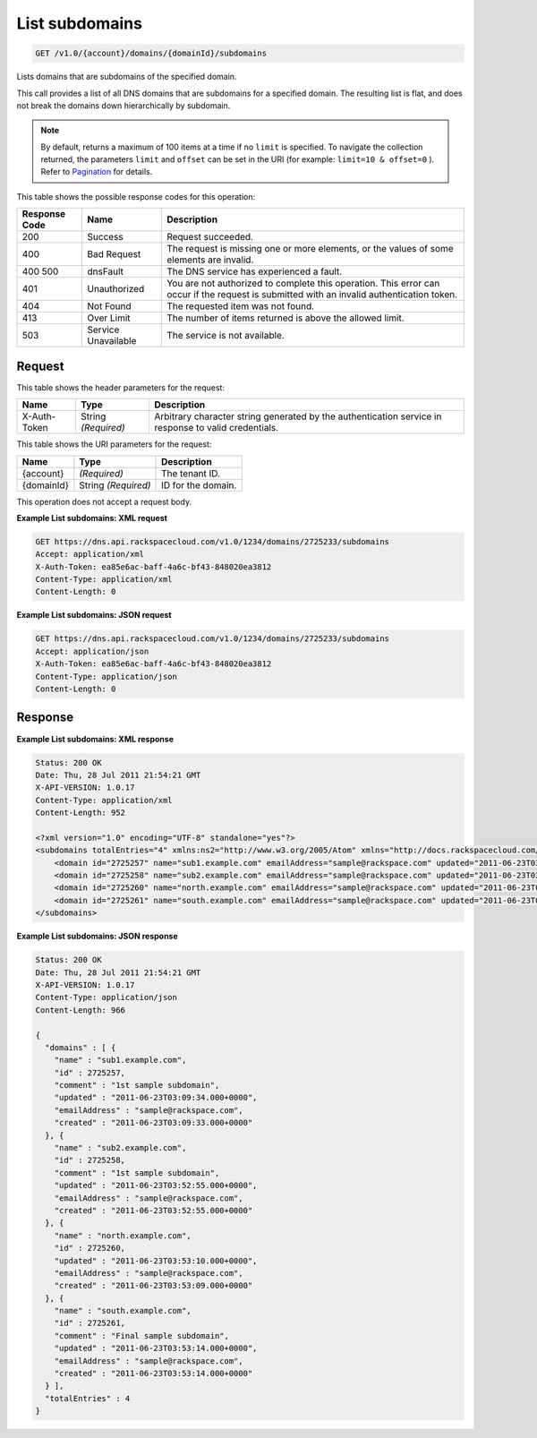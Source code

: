 
.. THIS OUTPUT IS GENERATED FROM THE WADL. DO NOT EDIT.

.. _api-operations-get-list-subdomains-v1.0-account-domains-domainid-subdomains:

List subdomains
^^^^^^^^^^^^^^^^^^^^^^^^^^^^^^^^^^^^^^^^^^^^^^^^^^^^^^^^^^^^^^^^^^^^^^^^^^^^^^^^

.. code::

    GET /v1.0/{account}/domains/{domainId}/subdomains

Lists domains that are subdomains of the specified domain.

This call provides a list of all DNS domains that are subdomains for a specified domain. The resulting list is flat, and does not break the domains down hierarchically by subdomain.

.. note::
   By default, returns a maximum of 100 items at a time if no ``limit`` is specified. To navigate the collection returned, the parameters ``limit`` and ``offset`` can be set in the URI (for example: ``limit=10 & offset=0`` ). Refer to `Pagination <http://docs.rackspace.com/cdns/api/v1.0/cdns-devguide/content/pagination.html>`__ for details.
   
   



This table shows the possible response codes for this operation:


+--------------------------+-------------------------+-------------------------+
|Response Code             |Name                     |Description              |
+==========================+=========================+=========================+
|200                       |Success                  |Request succeeded.       |
+--------------------------+-------------------------+-------------------------+
|400                       |Bad Request              |The request is missing   |
|                          |                         |one or more elements, or |
|                          |                         |the values of some       |
|                          |                         |elements are invalid.    |
+--------------------------+-------------------------+-------------------------+
|400 500                   |dnsFault                 |The DNS service has      |
|                          |                         |experienced a fault.     |
+--------------------------+-------------------------+-------------------------+
|401                       |Unauthorized             |You are not authorized   |
|                          |                         |to complete this         |
|                          |                         |operation. This error    |
|                          |                         |can occur if the request |
|                          |                         |is submitted with an     |
|                          |                         |invalid authentication   |
|                          |                         |token.                   |
+--------------------------+-------------------------+-------------------------+
|404                       |Not Found                |The requested item was   |
|                          |                         |not found.               |
+--------------------------+-------------------------+-------------------------+
|413                       |Over Limit               |The number of items      |
|                          |                         |returned is above the    |
|                          |                         |allowed limit.           |
+--------------------------+-------------------------+-------------------------+
|503                       |Service Unavailable      |The service is not       |
|                          |                         |available.               |
+--------------------------+-------------------------+-------------------------+


Request
""""""""""""""""


This table shows the header parameters for the request:

+--------------------------+-------------------------+-------------------------+
|Name                      |Type                     |Description              |
+==========================+=========================+=========================+
|X-Auth-Token              |String *(Required)*      |Arbitrary character      |
|                          |                         |string generated by the  |
|                          |                         |authentication service   |
|                          |                         |in response to valid     |
|                          |                         |credentials.             |
+--------------------------+-------------------------+-------------------------+




This table shows the URI parameters for the request:

+--------------------------+-------------------------+-------------------------+
|Name                      |Type                     |Description              |
+==========================+=========================+=========================+
|{account}                 |*(Required)*             |The tenant ID.           |
+--------------------------+-------------------------+-------------------------+
|{domainId}                |String *(Required)*      |ID for the domain.       |
+--------------------------+-------------------------+-------------------------+





This operation does not accept a request body.




**Example List subdomains: XML request**


.. code::

    GET https://dns.api.rackspacecloud.com/v1.0/1234/domains/2725233/subdomains
    Accept: application/xml
    X-Auth-Token: ea85e6ac-baff-4a6c-bf43-848020ea3812
    Content-Type: application/xml
    Content-Length: 0
    


**Example List subdomains: JSON request**


.. code::

    GET https://dns.api.rackspacecloud.com/v1.0/1234/domains/2725233/subdomains
    Accept: application/json
    X-Auth-Token: ea85e6ac-baff-4a6c-bf43-848020ea3812
    Content-Type: application/json
    Content-Length: 0
    


Response
""""""""""""""""










**Example List subdomains: XML response**


.. code::

    Status: 200 OK
    Date: Thu, 28 Jul 2011 21:54:21 GMT
    X-API-VERSION: 1.0.17
    Content-Type: application/xml
    Content-Length: 952
    
    <?xml version="1.0" encoding="UTF-8" standalone="yes"?>
    <subdomains totalEntries="4" xmlns:ns2="http://www.w3.org/2005/Atom" xmlns="http://docs.rackspacecloud.com/dns/api/v1.0" xmlns:ns3="http://docs.rackspacecloud.com/dns/api/management/v1.0">
        <domain id="2725257" name="sub1.example.com" emailAddress="sample@rackspace.com" updated="2011-06-23T03:09:34Z" created="2011-06-23T03:09:33Z" comment="1st sample subdomain"/>
        <domain id="2725258" name="sub2.example.com" emailAddress="sample@rackspace.com" updated="2011-06-23T03:52:55Z" created="2011-06-23T03:52:55Z" comment="1st sample subdomain"/>
        <domain id="2725260" name="north.example.com" emailAddress="sample@rackspace.com" updated="2011-06-23T03:53:10Z" created="2011-06-23T03:53:09Z"/>
        <domain id="2725261" name="south.example.com" emailAddress="sample@rackspace.com" updated="2011-06-23T03:53:14Z" created="2011-06-23T03:53:14Z" comment="Final sample subdomain"/>
    </subdomains>
    


**Example List subdomains: JSON response**


.. code::

    Status: 200 OK
    Date: Thu, 28 Jul 2011 21:54:21 GMT
    X-API-VERSION: 1.0.17
    Content-Type: application/json
    Content-Length: 966
    
    {
      "domains" : [ {
        "name" : "sub1.example.com",
        "id" : 2725257,
        "comment" : "1st sample subdomain",
        "updated" : "2011-06-23T03:09:34.000+0000",
        "emailAddress" : "sample@rackspace.com",
        "created" : "2011-06-23T03:09:33.000+0000"
      }, {
        "name" : "sub2.example.com",
        "id" : 2725258,
        "comment" : "1st sample subdomain",
        "updated" : "2011-06-23T03:52:55.000+0000",
        "emailAddress" : "sample@rackspace.com",
        "created" : "2011-06-23T03:52:55.000+0000"
      }, {
        "name" : "north.example.com",
        "id" : 2725260,
        "updated" : "2011-06-23T03:53:10.000+0000",
        "emailAddress" : "sample@rackspace.com",
        "created" : "2011-06-23T03:53:09.000+0000"
      }, {
        "name" : "south.example.com",
        "id" : 2725261,
        "comment" : "Final sample subdomain",
        "updated" : "2011-06-23T03:53:14.000+0000",
        "emailAddress" : "sample@rackspace.com",
        "created" : "2011-06-23T03:53:14.000+0000"
      } ],
      "totalEntries" : 4
    }


